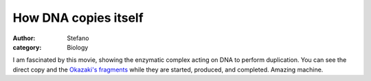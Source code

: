 How DNA copies itself
#####################
:author: Stefano
:category: Biology

I am fascinated by this movie, showing the enzymatic complex acting on
DNA to perform duplication. You can see the direct copy and the
`Okazaki's fragments <http://en.wikipedia.org/wiki/Okazaki_fragment>`_
while they are started, produced, and completed. Amazing machine.



